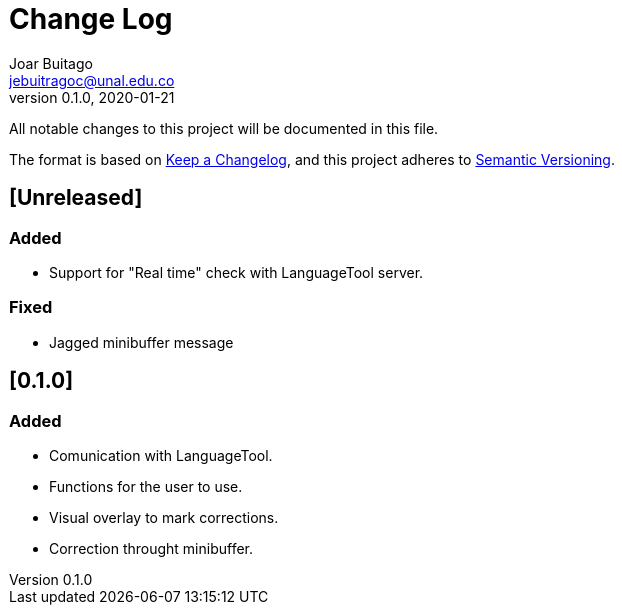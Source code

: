 = Change Log
Joar Buitago <jebuitragoc@unal.edu.co>
v0.1.0, 2020-01-21

All notable changes to this project will be documented in this file.

The format is based on
link:https://keepachangelog.com/en/1.0.0/[Keep a Changelog],
and this project adheres to
link:https://semver.org/spec/v2.0.0.html[Semantic Versioning].



== [Unreleased]
=== Added
- Support for "Real time" check with LanguageTool server.

=== Fixed
- Jagged minibuffer message

== [0.1.0]
=== Added
- Comunication with LanguageTool.
- Functions for the user to use.
- Visual overlay to mark corrections.
- Correction throught minibuffer.
